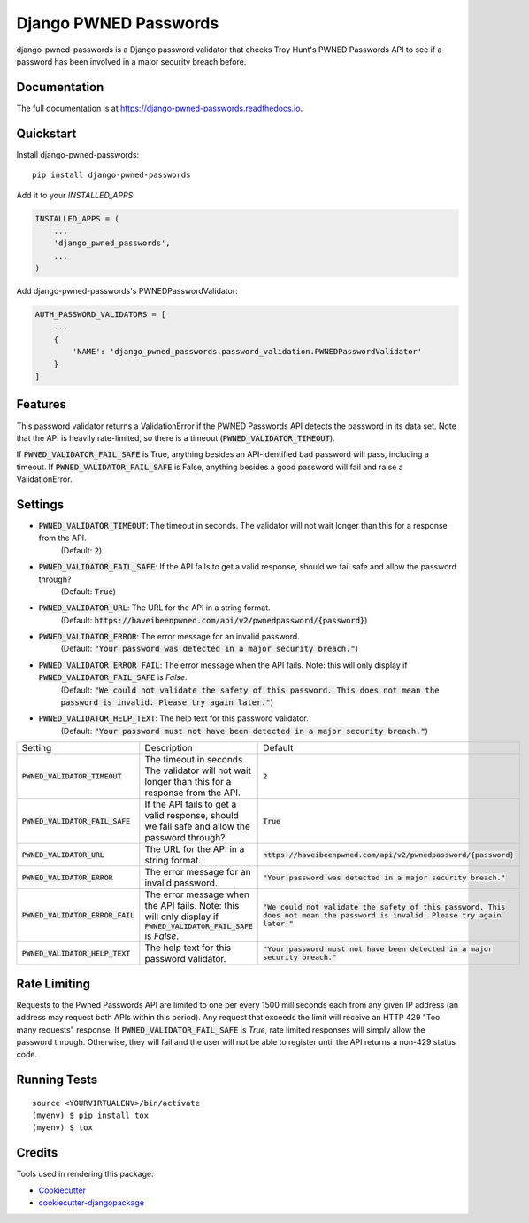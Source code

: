 ======================
Django PWNED Passwords
======================

.. image:: https://badge.fury.io/py/django-pwned-passwords.svg
    :target: https://badge.fury.io/py/django-pwned-passwords

.. image:: https://travis-ci.org/jamiecounsell/django-pwned-passwords.svg?branch=master
    :target: https://travis-ci.org/jamiecounsell/django-pwned-passwords

.. image:: https://codecov.io/gh/jamiecounsell/django-pwned-passwords/branch/master/graph/badge.svg
    :target: https://codecov.io/gh/jamiecounsell/django-pwned-passwords

django-pwned-passwords is a Django password validator that checks Troy Hunt's PWNED Passwords API to see if a password has been involved in a major security breach before.

Documentation
-------------

The full documentation is at https://django-pwned-passwords.readthedocs.io.

Quickstart
----------

Install django-pwned-passwords::

    pip install django-pwned-passwords

Add it to your `INSTALLED_APPS`:

.. code-block:: python

    INSTALLED_APPS = (
        ...
        'django_pwned_passwords',
        ...
    )

Add django-pwned-passwords's PWNEDPasswordValidator:

.. code-block:: python

    AUTH_PASSWORD_VALIDATORS = [
        ...
        {
            'NAME': 'django_pwned_passwords.password_validation.PWNEDPasswordValidator'
        }
    ]


Features
--------

This password validator returns a ValidationError if the PWNED Passwords API
detects the password in its data set. Note that the API is heavily rate-limited,
so there is a timeout (:code:`PWNED_VALIDATOR_TIMEOUT`).

If :code:`PWNED_VALIDATOR_FAIL_SAFE` is True, anything besides an API-identified bad password
will pass, including a timeout. If :code:`PWNED_VALIDATOR_FAIL_SAFE` is False, anything
besides a good password will fail and raise a ValidationError.

Settings
--------

* :code:`PWNED_VALIDATOR_TIMEOUT`: The timeout in seconds. The validator will not wait longer than this for a response from the API.
    (Default: :code:`2`)
* :code:`PWNED_VALIDATOR_FAIL_SAFE`: If the API fails to get a valid response, should we fail safe and allow the password through?
    (Default: :code:`True`)
* :code:`PWNED_VALIDATOR_URL`: The URL for the API in a string format.
    (Default: :code:`https://haveibeenpwned.com/api/v2/pwnedpassword/{password}`)
* :code:`PWNED_VALIDATOR_ERROR`: The error message for an invalid password.
    (Default: :code:`"Your password was detected in a major security breach."`)
* :code:`PWNED_VALIDATOR_ERROR_FAIL`: The error message when the API fails. Note: this will only display if :code:`PWNED_VALIDATOR_FAIL_SAFE` is `False`.
    (Default: :code:`"We could not validate the safety of this password. This does not mean the password is invalid. Please try again later."`)
* :code:`PWNED_VALIDATOR_HELP_TEXT`: The help text for this password validator.
    (Default: :code:`"Your password must not have been detected in a major security breach."`)

+------------------------------------+---------------------------------------------------------------------------------------------------------------------+----------------------------------------------------------------------------------------------------------------------------------+
| Setting                            | Description                                                                                                         | Default                                                                                                                          |
+------------------------------------+---------------------------------------------------------------------------------------------------------------------+----------------------------------------------------------------------------------------------------------------------------------+
| :code:`PWNED_VALIDATOR_TIMEOUT`    | The timeout in seconds. The validator will not wait longer than this for a response from the API.                   | :code:`2`                                                                                                                        |
+------------------------------------+---------------------------------------------------------------------------------------------------------------------+----------------------------------------------------------------------------------------------------------------------------------+
| :code:`PWNED_VALIDATOR_FAIL_SAFE`  | If the API fails to get a valid response, should we fail safe and allow the password through?                       | :code:`True`                                                                                                                     |
+------------------------------------+---------------------------------------------------------------------------------------------------------------------+----------------------------------------------------------------------------------------------------------------------------------+
| :code:`PWNED_VALIDATOR_URL`        | The URL for the API in a string format.                                                                             | :code:`https://haveibeenpwned.com/api/v2/pwnedpassword/{password}`                                                               |
+------------------------------------+---------------------------------------------------------------------------------------------------------------------+----------------------------------------------------------------------------------------------------------------------------------+
| :code:`PWNED_VALIDATOR_ERROR`      | The error message for an invalid password.                                                                          | :code:`"Your password was detected in a major security breach."`                                                                 |
+------------------------------------+---------------------------------------------------------------------------------------------------------------------+----------------------------------------------------------------------------------------------------------------------------------+
| :code:`PWNED_VALIDATOR_ERROR_FAIL` | The error message when the API fails. Note: this will only display if :code:`PWNED_VALIDATOR_FAIL_SAFE` is `False`. | :code:`"We could not validate the safety of this password. This does not mean the password is invalid. Please try again later."` |
+------------------------------------+---------------------------------------------------------------------------------------------------------------------+----------------------------------------------------------------------------------------------------------------------------------+
| :code:`PWNED_VALIDATOR_HELP_TEXT`  | The help text for this password validator.                                                                          | :code:`"Your password must not have been detected in a major security breach."`                                                  |
+------------------------------------+---------------------------------------------------------------------------------------------------------------------+----------------------------------------------------------------------------------------------------------------------------------+

Rate Limiting
-------------

Requests to the Pwned Passwords API are limited to one per every 1500 milliseconds each from any given IP address
(an address may request both APIs within this period). Any request that exceeds the limit will receive an
HTTP 429 "Too many requests" response. If :code:`PWNED_VALIDATOR_FAIL_SAFE` is `True`, rate limited responses will simply
allow the password through. Otherwise, they will fail and the user will not be able to register until the
API returns a non-429 status code.

Running Tests
-------------

::

    source <YOURVIRTUALENV>/bin/activate
    (myenv) $ pip install tox
    (myenv) $ tox

Credits
-------

Tools used in rendering this package:

*  Cookiecutter_
*  `cookiecutter-djangopackage`_

.. _Cookiecutter: https://github.com/audreyr/cookiecutter
.. _`cookiecutter-djangopackage`: https://github.com/pydanny/cookiecutter-djangopackage
